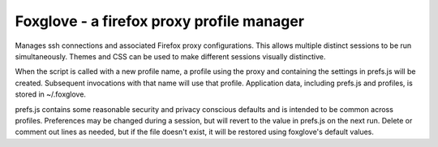 Foxglove - a firefox proxy profile manager
=======================

Manages ssh connections and associated Firefox proxy configurations.
This allows multiple distinct sessions to be run simultaneously. Themes
and CSS can be used to make different sessions visually distinctive.

When the script is called with a new profile name, a profile using the proxy
and containing the settings in prefs.js will be created. Subsequent
invocations with that name will use that profile. Application data, including
prefs.js and profiles, is stored in ~/.foxglove.

prefs.js contains some reasonable security and privacy conscious defaults and is
intended to be common across profiles. Preferences may be changed during a session,
but will revert to the value in prefs.js on the next run. Delete or comment out lines
as needed, but if the file doesn't exist, it will be restored using foxglove's default
values.


